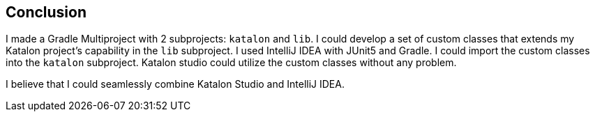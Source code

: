 == Conclusion

I made a Gradle Multiproject with 2 subprojects: `katalon` and `lib`. I could develop a set of custom classes that extends my Katalon project's capability in the `lib` subproject. I used IntelliJ IDEA with JUnit5 and Gradle. I could import the custom classes into the `katalon` subproject. Katalon studio could utilize the custom classes without any problem.

I believe that I could seamlessly combine Katalon Studio and IntelliJ IDEA.


